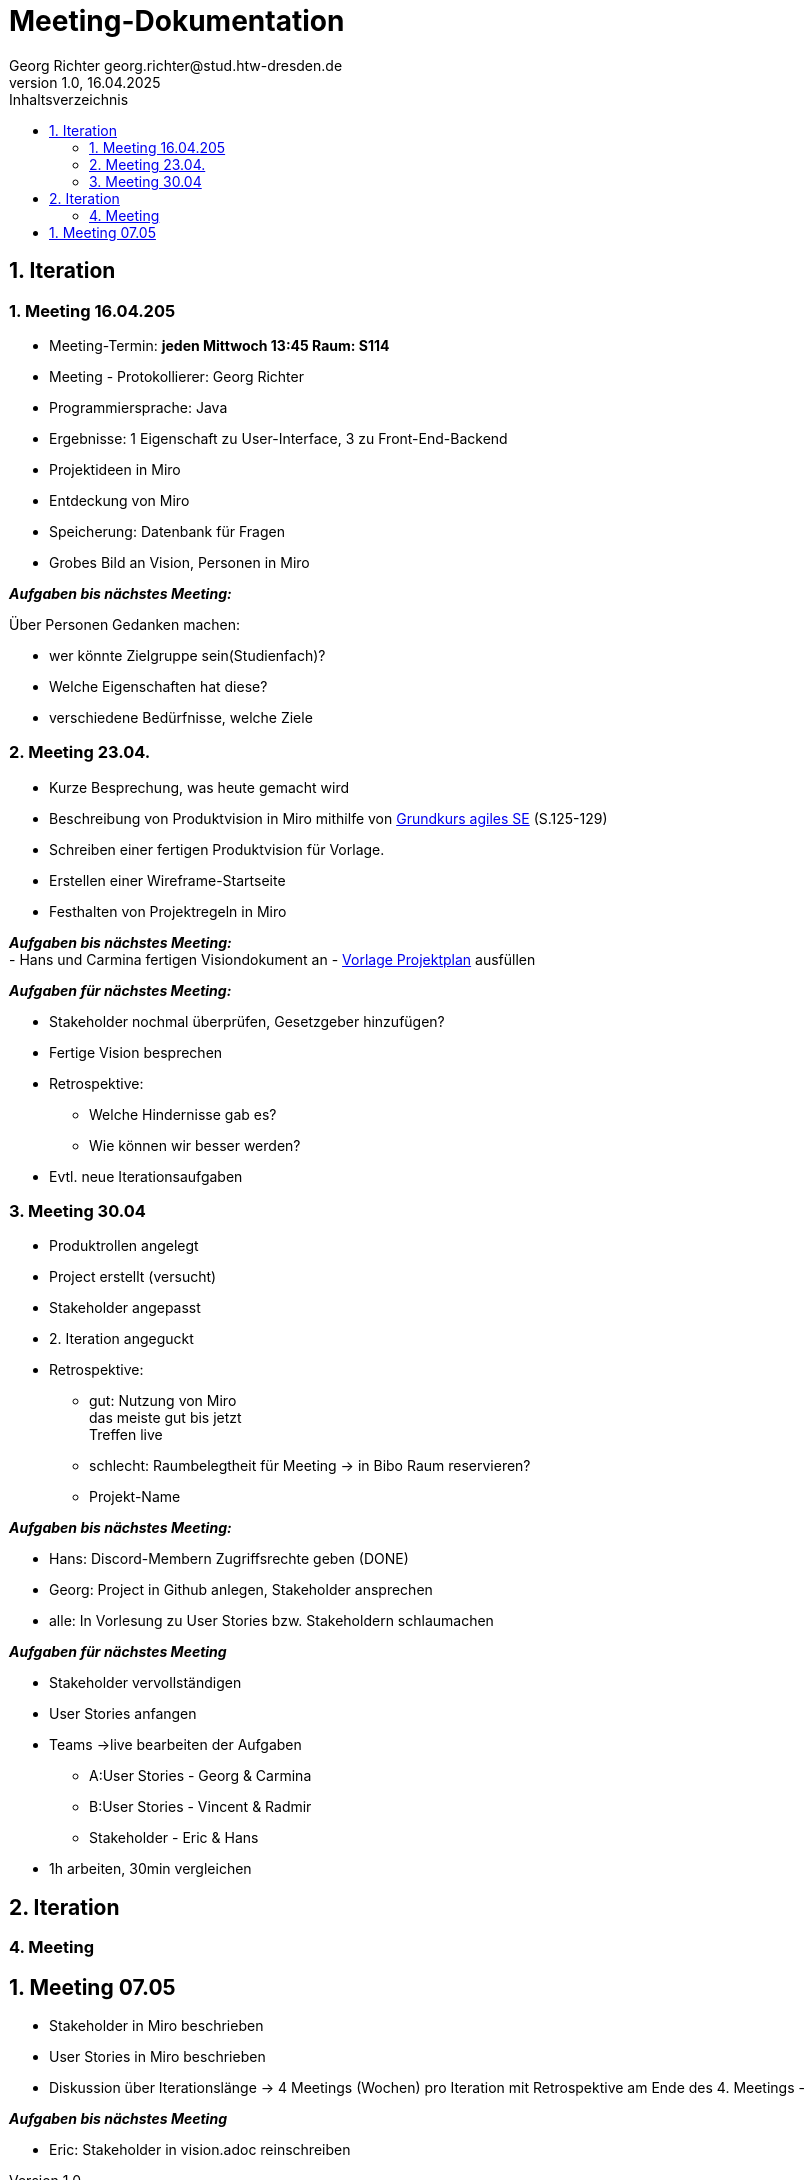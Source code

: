 = Meeting-Dokumentation
Georg Richter georg.richter@stud.htw-dresden.de
1.0, 16.04.2025 
:toc: 
:toc-title: Inhaltsverzeichnis
:source-highlighter: highlight.js
//:source-highlighter: rouge
// Platzhalter für weitere Dokumenten-Attribute 

== 1. Iteration

=== 1. Meeting 16.04.205

- Meeting-Termin: *jeden Mittwoch 13:45 Raum: S114*
- Meeting - Protokollierer: Georg Richter

- Programmiersprache: Java
- Ergebnisse: 1 Eigenschaft zu User-Interface, 3 zu Front-End-Backend
- Projektideen in Miro

- Entdeckung von Miro
- Speicherung: Datenbank für Fragen
- Grobes Bild an Vision, Personen in Miro

*_Aufgaben bis nächstes Meeting:_* 

Über Personen Gedanken machen: 

* wer könnte Zielgruppe sein(Studienfach)? 
* Welche Eigenschaften hat diese? 
* verschiedene Bedürfnisse, welche Ziele

=== 2. Meeting 23.04.

- Kurze Besprechung, was heute gemacht wird                         
- Beschreibung von Produktvision in Miro mithilfe von  
https://link.springer.com/book/10.1007/978-3-658-37371-9[Grundkurs agiles SE] (S.125-129)
- Schreiben einer fertigen Produktvision für Vorlage.
- Erstellen einer Wireframe-Startseite
- Festhalten von Projektregeln in Miro

*_Aufgaben bis nächstes Meeting:_* +
- Hans und Carmina fertigen Visiondokument an
- xref:./project_management/project_plan.adoc[Vorlage Projektplan] ausfüllen

*_Aufgaben für nächstes Meeting:_* 

* Stakeholder nochmal überprüfen, Gesetzgeber hinzufügen?
* Fertige Vision besprechen
* Retrospektive:
  - Welche Hindernisse gab es?
  - Wie können wir besser werden?


 
* Evtl. neue Iterationsaufgaben

=== 3. Meeting 30.04

- Produktrollen angelegt
- Project erstellt (versucht)
- Stakeholder angepasst
- 2. Iteration angeguckt

- Retrospektive:
  * gut: Nutzung von Miro +
    das meiste gut bis jetzt + 
    Treffen live
    
    
  * schlecht: Raumbelegtheit für Meeting
  -> in Bibo Raum reservieren?
  * Projekt-Name
  
*_Aufgaben bis nächstes Meeting:_*

  * Hans: Discord-Membern Zugriffsrechte geben (DONE)

  * Georg: Project in Github anlegen, Stakeholder ansprechen

  * alle: In Vorlesung zu User Stories bzw. Stakeholdern schlaumachen

*_Aufgaben für nächstes Meeting_*

  * Stakeholder vervollständigen
  * User Stories anfangen
  * Teams ->live bearbeiten der Aufgaben 
  - A:User Stories - Georg & Carmina
  - B:User Stories - Vincent & Radmir
  - Stakeholder - Eric & Hans
  * 1h arbeiten, 30min vergleichen

== 2. Iteration 

=== 4. Meeting 

== 1. Meeting 07.05

  - Stakeholder in Miro beschrieben
  - User Stories in Miro beschrieben
  - Diskussion über Iterationslänge
    -> 4 Meetings (Wochen) pro Iteration mit Retrospektive am Ende des 4. Meetings
  - 
  
*_Aufgaben bis nächstes Meeting_*

 - Eric: Stakeholder in vision.adoc reinschreiben







